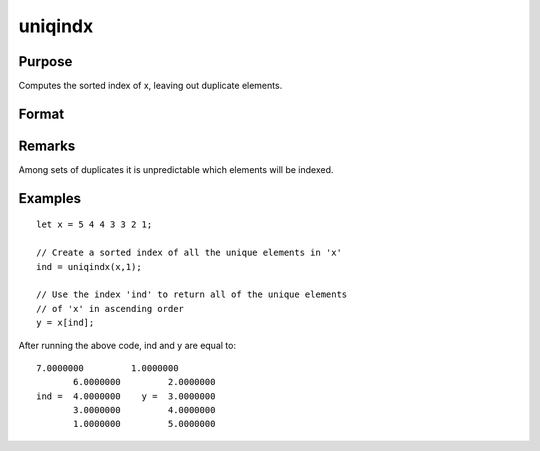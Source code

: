 
uniqindx
==============================================

Purpose
----------------

Computes the sorted index of x, leaving out duplicate elements.

Format
----------------
.. function:: uniqindx(x, flag)

    :param x: 
    :type x: Nx1 or 1xN vector

    :param flag: 1 if numeric data, 0 if character.
    :type flag: scalar

    :returns: index (*Mx1 vector*), indices corresponding to the
        elements of x sorted in ascending order
        with duplicates removed.

Remarks
-------

Among sets of duplicates it is unpredictable which elements will be
indexed.


Examples
----------------

::

    let x = 5 4 4 3 3 2 1;
    
    // Create a sorted index of all the unique elements in 'x'
    ind = uniqindx(x,1);
    
    // Use the index 'ind' to return all of the unique elements 
    // of 'x' in ascending order
    y = x[ind];

After running the above code, ind and y are equal to:

::

    7.0000000         1.0000000
           6.0000000         2.0000000
    ind =  4.0000000    y =  3.0000000
           3.0000000         4.0000000
           1.0000000         5.0000000

.. seealso:: Functions :func:`unique`, :func:`uniqindxsa`

